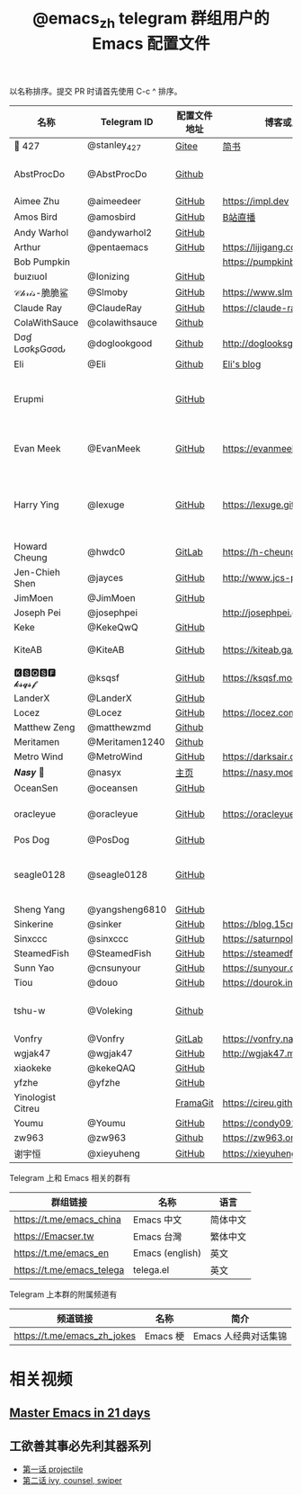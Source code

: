 #+TITLE:   @emacs_zh telegram 群组用户的 Emacs 配置文件

以名称排序。提交 PR 时请首先使用 C-c ^ 排序。

| 名称               | Telegram ID    | 配置文件地址 | 博客或主页                     | 备注                                        |
|--------------------+----------------+--------------+--------------------------------+---------------------------------------------|
| 📝 427             | @stanley_427   | [[https://gitee.com/blindingdark/BEmacs][Gitee]]        | [[https://www.jianshu.com/u/ea4015fcb048][简书]]                           | [[https://github.com/blindingdark][GitHub]]                                      |
| AbstProcDo         | @AbstProcDo    | [[https://github.com/AbstProcDo/engine-emacs][Github]]       |                          | emacs-doom在win11                           |
| Aimee Zhu          | @aimeedeer     | [[https://github.com/Aimeedeer/emacs.d/tree/master][GitHub]]       | https://impl.dev               | [[https://github.com/Aimeedeer][GitHub]]                                      |
| Amos Bird          | @amosbird      | [[https://github.com/amosbird/serverconfig][GitHub]]       | [[https://live.bilibili.com/21290308][B站直播]]                        |                                             |
| Andy Warhol        | @andywarhol2   | [[https://github.com/Imymirror/imy-emacs.d][GitHub]]       |                                |                                             |
| Arthur             | @pentaemacs    | [[https://github.com/lijigang/emacs.d][GitHub]]       | https://lijigang.com           |                                             |
| Bob Pumpkin        |                |              | https://pumpkinblog.top/       | [[https://github.com/toure00][GitHub]]                                      |
| ɓuızıuoI           | @Ionizing      | [[https://github.com/Ionizing/.emacs.d][GitHub]]       |                                |                                             |
| 𝒞𝒽𝓇𝒾𝓈-脆脆鲨       | @Slmoby        | [[https://github.com/slmoby/.emacs.d][GitHub]]       | https://www.slmoby.top         |                                             |
| Claude Ray         | @ClaudeRay     | [[https://github.com/Claude-Ray/spacemacs.d][GitHub]]       | https://claude-ray.github.io/  |                                             |
| ColaWithSauce      | @colawithsauce | [[https://github.com/colawithsauce/private-doom][Github]]   |                                |                                             |
| Dσɠ LσσƙʂGσσԃ | @doglookgood   | [[https://github.com/DogLooksGood/dogEmacs][Github]]       | http://doglooksgood.github.io/ |                                             |
|Eli                 | @Eli           | [[https://github.com/Elilif/.elemacs][Github]]       | [[https://elilif.github.io/][Eli's blog]]                     |                                             |
| Erupmi             |                | [[https://github.com/AxiomCrisis/erupmacs][GitHub]]       |                                | 轻量级配置，尽可能使用内部 packages         |
| Evan Meek          | @EvanMeek      | [[https://github.com/EvanMeek/.emacs.d][GitHub]]       | https://evanmeek.github.io/    | 简单且带有配套视频的一套配置                |
| Harry Ying         | @lexuge        | [[https://github.com/LEXUGE/emacs.d][GitHub]]       | https://lexuge.github.io       | 一个带有预编译 emacs 配置发行版的 Nix Flake |
| Howard Cheung      | @hwdc0         | [[https://gitlab.com/h-cheung/doom-emacs-config/][GitLab]]       | https://h-cheung.gitlab.io/    |                                             |
| Jen-Chieh Shen     | @jayces        | [[https://github.com/jcs090218/jcs-emacs-init][GitHub]]       | http://www.jcs-profile.com/    |                                             |
| JimMoen            | @JimMoen       | [[https://github.com/JimMoen/Emacs-Config][GitHub]]       |                                |                                             |
| Joseph Pei         | @josephpei     |              | http://josephpei.github.io/    |                                             |
| Keke               | @KekeQwQ       | [[https://github.com/kekeimiku/emacs-nw][GitHub]]       |                                |                                             |
| KiteAB             | @KiteAB        | [[https://github.com/KiteAB/.emacs.d][GitHub]]       | https://kiteab.ga/             | 全场最烂配置, 勿喷                          |
| 🅺🆂🆀🆂🅵 𝓴𝓼𝓺𝓼𝓯        | @ksqsf         | [[https://github.com/ksqsf/emacs-config][GitHub]]       | https://ksqsf.moe/             |                                             |
| LanderX            | @LanderX       | [[https://github.com/Lander-Hatsune/.emacs][GitHub]]       |                                |                                             |
| Locez              | @Locez         | [[https://github.com/locez/Loceziazation/tree/master/.doom.d][GitHub]]       | https://locez.com              | [[https://github.com/locez][GitHub]]                                      |
| Matthew Zeng       | @matthewzmd    | [[https://github.com/MatthewZMD/.emacs.d][Github]]       |                                | M-EMACS                                     |
| Meritamen          | @Meritamen1240 | [[https://github.com/Meritamen/.emacs.d][Github]]      |                                  |
| Metro Wind         | @MetroWind     | [[https://github.com/MetroWind/dotfiles-mac][GitHub]]       | https://darksair.org/          |                                             |
| 𝑵𝒂𝒔𝒚 🧶            | @nasyx         | [[https://emacs.nasy.moe/][主页]]         | https://nasy.moe/              | [[https://github.com/nasyxx/][GitHub]]                                      |
| OceanSen           | @oceansen      | [[https://github.com/OceanS2000/doom-config][GitHub]]       |                                |                                             |
| oracleyue          | @oracleyue     | [[https://github.com/oracleyue/dotfiles/tree/master/_emacs.d][GitHub]]       | https://oracleyue.github.io/   | This repo. also has i3 config :)            |
| Pos Dog            | @PosDog        | [[https://github.com/laishulu/conf][GitHub]]       |                                |                                             |
| seagle0128         | @seagle0128    | [[https://seagle0128.github.io/.emacs.d/][GitHub]]       |                                | 著名的 Centaur Emacs，新手入门推荐          |
| Sheng Yang         | @yangsheng6810 | [[https://github.com/yangsheng6810/dotfiles/][GitHub]]       |                                |                                             |
| Sinkerine          | @sinker        | [[https://github.com/15cm/spacemacs-config][GitHub]]       | [[https://blog.15cm.net/][https://blog.15cm.net/]]         |                                             |
| Sinxccc            | @sinxccc       | [[https://github.com/railwaycat/emacs-config][GitHub]]       | https://saturnpole.com/        |                                             |
| SteamedFish        | @SteamedFish   | [[https://github.com/steamedfish/dotfiles][GitHub]]       | https://steamedfish.org/       |                                             |
| Sunn Yao           | @cnsunyour     | [[https://github.com/cnsunyour/.doom.d][GitHub]]       | https://sunyour.org/           |                                             |
| Tiou               | @douo          | [[https://github.com/douo/lims_dot_emacs][GitHub]]       | https://dourok.info            |                                             |
| tshu-w             | @Voleking      | [[https://github.com/tshu-w/.emacs.d][Github]]       |                                | 旧的 Spacemacs [[https://github.com/tshu-w/spacemacs-configuration][配置]]                         |
| Vonfry             | @Vonfry        | [[https://gitlab.com/Vonfry/dotfiles/-/tree/develop/config/emacs.d][GitLab]]       | https://vonfry.name            |                                             |
| wgjak47            | @wgjak47       | [[https://github.com/wgjak47/dotfile][GitHub]]       | http://wgjak47.me/             |                                             |
| xiaokeke           | @kekeQAQ       | [[https://github.com/keke-cute/.emacs.d][GitHub]]       |                                |                                             |
| yfzhe              | @yfzhe         | [[https://github.com/yfzhe/.emacs.d][GitHub]]       |                                |                                             |
| Yinologist Citreu  |                | [[https://framagit.org/citreu/dotfiles][FramaGit]]     | https://cireu.github.io/       |                                             |
| Youmu              | @Youmu         | [[https://github.com/condy0919/.emacs.d][GitHub]]       | [[https://condy0919.github.io]]    |                                             |
| zw963              | @zw963         | [[https://github.com/zw963/.emacs.d][Github]]       | https://zw963.online           |                                             |
| 谢宇恒             | @xieyuheng     | [[https://github.com/xieyuheng/conf][GitHub]]       | https://xieyuheng.com          |                                             |

Telegram 上和 Emacs 相关的群有

| 群组链接                  | 名称            | 语言     |
|---------------------------+-----------------+----------|
| https://t.me/emacs_china  | Emacs 中文      | 简体中文 |
| https://Emacser.tw        | Emacs 台灣      | 繁体中文 |
| https://t.me/emacs_en     | Emacs (english) | 英文     |
| https://t.me/emacs_telega | telega.el       | 英文     |

Telegram 上本群的附属频道有

| 频道链接                    | 名称      | 简介                 |
|-----------------------------+-----------+----------------------|
| https://t.me/emacs_zh_jokes | Emacs 梗  | Emacs 人经典对话集锦 |

* 相关视频

** [[https://book.emacs-china.org/][Master Emacs in 21 days]]

** 工欲善其事必先利其器系列
  - [[https://www.acfun.cn/v/ac14297065][第一话 projectile]]
  - [[https://www.acfun.cn/v/ac14543547][第二话 ivy, counsel, swiper]]

